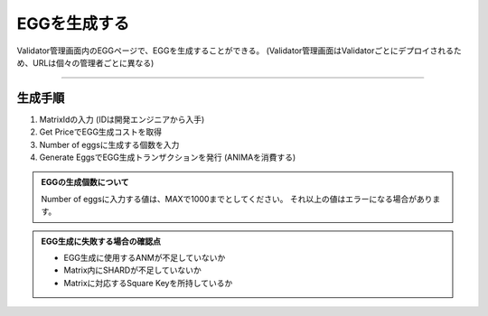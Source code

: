 ###########################
EGGを生成する
###########################

Validator管理画面内のEGGページで、EGGを生成することができる。
(Validator管理画面はValidatorごとにデプロイされるため、URLは個々の管理者ごとに異なる)

.. image:: ../img/egg-management-ui.png

--------------------

生成手順
================

#. MatrixIdの入力 (IDは開発エンジニアから入手)
#. Get PriceでEGG生成コストを取得
#. Number of eggsに生成する個数を入力
#. Generate EggsでEGG生成トランザクションを発行 (ANIMAを消費する)

.. image:: ../img/egg-management-ui2.png


.. admonition:: EGGの生成個数について

  Number of eggsに入力する値は、MAXで1000までとしてください。
  それ以上の値はエラーになる場合があります。

.. admonition:: EGG生成に失敗する場合の確認点

  - EGG生成に使用するANMが不足していないか
  - Matrix内にSHARDが不足していないか
  - Matrixに対応するSquare Keyを所持しているか
